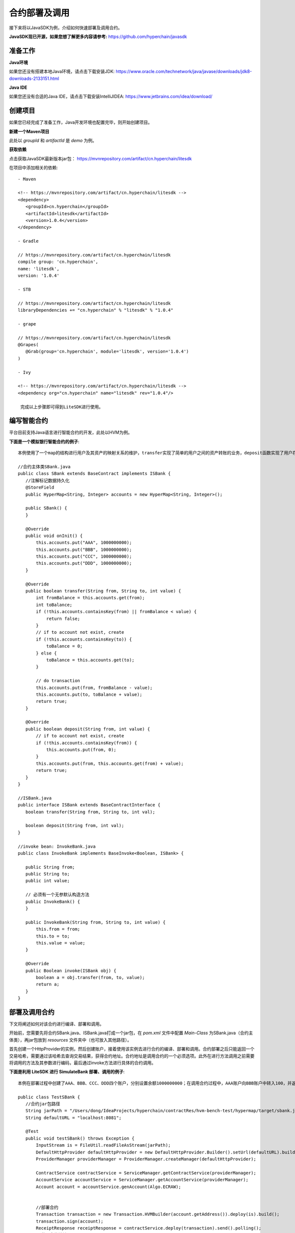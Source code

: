 合约部署及调用
^^^^^^^^^^^^^^^^

接下来将以JavaSDK为例，介绍如何快速部署及调用合约。

**JavaSDK现已开源，如果您想了解更多内容请参考:** https://github.com/hyperchain/javasdk

准备工作
---------

**Java环境**

如果您还没有搭建本地Java环境，请点击下载安装JDK: https://www.oracle.com/technetwork/java/javase/downloads/jdk8-downloads-2133151.html

**Java IDE**

如果您还没有合适的Java IDE，请点击下载安装IntelliJIDEA: https://www.jetbrains.com/idea/download/

创建项目
----------

如果您已经完成了准备工作，Java开发环境也配置完毕，则开始创建项目。

**新建一个Maven项目**

此处以 `groupId` 和 `artifactId` 是 `demo` 为例。

**获取依赖**

点击获取JavaSDK最新版本jar包： https://mvnrepository.com/artifact/cn.hyperchain/litesdk

在项目中添加相关的依赖::

 - Maven

 <!-- https://mvnrepository.com/artifact/cn.hyperchain/litesdk -->
 <dependency>
    <groupId>cn.hyperchain</groupId>
    <artifactId>litesdk</artifactId>
    <version>1.0.4</version>
 </dependency>

 - Gradle

 // https://mvnrepository.com/artifact/cn.hyperchain/litesdk
 compile group: 'cn.hyperchain',
 name: 'litesdk',
 version: '1.0.4'

 - STB

 // https://mvnrepository.com/artifact/cn.hyperchain/litesdk
 libraryDependencies += "cn.hyperchain" % "litesdk" % "1.0.4"

 - grape

 // https://mvnrepository.com/artifact/cn.hyperchain/litesdk
 @Grapes(
    @Grab(group='cn.hyperchain', module='litesdk', version='1.0.4')
 )

 - Ivy

 <!-- https://mvnrepository.com/artifact/cn.hyperchain/litesdk -->
 <dependency org="cn.hyperchain" name="litesdk" rev="1.0.4"/>

  完成以上步骤即可得到LiteSDK进行使用。

编写智能合约
-------------

平台目前支持Java语言进行智能合约的开发，此处以HVM为例。

**下面是一个模拟银行智能合约的例子**::

 本例使用了一个map的结构进行用户及其资产的映射关系的维护，transfer实现了简单的用户之间的资产转账的业务，deposit函数实现了用户存款的业务。

 //合约主体类SBank.java
 public class SBank extends BaseContract implements ISBank {
    //注解标记数据持久化
    @StoreField
    public HyperMap<String, Integer> accounts = new HyperMap<String, Integer>();

    public SBank() {
    }

    @Override
    public void onInit() {
        this.accounts.put("AAA", 1000000000);
        this.accounts.put("BBB", 1000000000);
        this.accounts.put("CCC", 1000000000);
        this.accounts.put("DDD", 1000000000);
    }

    @Override
    public boolean transfer(String from, String to, int value) {
        int fromBalance = this.accounts.get(from);
        int toBalance;
        if (!this.accounts.containsKey(from) || fromBalance < value) {
            return false;
        }
        // if to account not exist, create
        if (!this.accounts.containsKey(to)) {
            toBalance = 0;
        } else {
            toBalance = this.accounts.get(to);
        }

        // do transaction
        this.accounts.put(from, fromBalance - value);
        this.accounts.put(to, toBalance + value);
        return true;
    }

    @Override
    public boolean deposit(String from, int value) {
        // if to account not exist, create
        if (!this.accounts.containsKey(from)) {
            this.accounts.put(from, 0);
        }
        this.accounts.put(from, this.accounts.get(from) + value);
        return true;
    }
 }

 //ISBank.java
 public interface ISBank extends BaseContractInterface {
    boolean transfer(String from, String to, int val);

    boolean deposit(String from, int val);
 }

 //invoke bean: InvokeBank.java
 public class InvokeBank implements BaseInvoke<Boolean, ISBank> {

    public String from;
    public String to;
    public int value;

    // 必须有一个无参默认构造方法
    public InvokeBank() {
    }

    public InvokeBank(String from, String to, int value) {
        this.from = from;
        this.to = to;
        this.value = value;
    }

    @Override
    public Boolean invoke(ISBank obj) {
        boolean a = obj.transfer(from, to, value);
        return a;
    }
 }

部署及调用合约
------------------

下文将阐述如何对该合约进行编译、部署和调用。

开始前，您需要先将合约SBank.java、ISBank.java打成一个jar包，在 `pom.xml` 文件中配置 `Main-Class` 为SBank.java（合约主体类），再jar包放到 `resources` 文件夹中（也可放入其他路径）。

首先创建一个HttpProvider的实例，然后创建账户，接着使用该实例去进行合约的编译、部署和调用。合约部署之后只能返回一个交易哈希，需要通过该哈希去查询交易结果，获得合约地址。合约地址是调用合约的一个必须选项。此外在进行方法调用之前需要将调用的方法及其参数进行编码，最后通过invoke方法进行具体的合约调用。

**下面是利用 LiteSDK 进行 SimulateBank 部署、调用的例子**::

 本例在部署过程中创建了AAA、BBB、CCC、DDD四个账户，分别设置余额1000000000；在调用合约过程中，AAA账户向BBB账户中转入100，并返回成功或失败的状态。

 public class TestSBank {
    //合约jar包路径
    String jarPath = "/Users/dong/IdeaProjects/hyperchain/contractRes/hvm-bench-test/hypermap/target/sbank.jar";
    String defaultURL = "localhost:8081";

    @Test
    public void testSBank() throws Exception {
        InputStream is = FileUtil.readFileAsStream(jarPath);
        DefaultHttpProvider defaultHttpProvider = new DefaultHttpProvider.Builder().setUrl(defaultURL).build();
        ProviderManager providerManager = ProviderManager.createManager(defaultHttpProvider);

        ContractService contractService = ServiceManager.getContractService(providerManager);
        AccountService accountService = ServiceManager.getAccountService(providerManager);
        Account account = accountService.genAccount(Algo.ECRAW);


        //部署合约
        Transaction transaction = new Transaction.HVMBuilder(account.getAddress()).deploy(is).build();
        transaction.sign(account);
        ReceiptResponse receiptResponse = contractService.deploy(transaction).send().polling();
        //获取合约地址
        String contractAddress = receiptResponse.getContractAddress();
        System.out.println("contract address: " + contractAddress);

        //调用合约, 可使用直接调用模式或InvokeBean类调用模式两种调用模式来构造交易
        //直接调用模式
        InvokeDirectlyParams params = new InvokeDirectlyParams.ParamBuilder("transfer").addString("AAA").addString("BBB").addint(100).build();
        Transaction transaction1 = new Transaction.HVMBuilder(backup.getAddress()).invokeDirectly(contractAddress, params).build();
        //或创建指定InvokeBaan来构造交易
        // Transaction transaction1 = new Transaction.HVMBuilder(account.getAddress()).invoke(contractAddress, new InvokeBank("AAA", "BBB", 100)).build();
        transaction1.sign(account);
        ReceiptResponse receiptResponse1 = contractService.invoke(transaction1).send().polling();
        //对交易执行结果进行解码
        String decodeHVM = Decoder.decodeHVM(receiptResponse1.getRet(), String.class);
        System.out.println("decode: " + decodeHVM);
    }
 }

